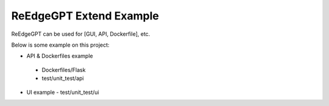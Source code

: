 ReEdgeGPT Extend Example
----

ReEdgeGPT can be used for [GUI, API, Dockerfile], etc.

Below is some example on this project:

- API & Dockerfiles example
 - Dockerfiles/Flask
 - test/unit_test/api

- UI example
  - test/unit_test/ui